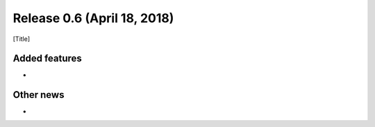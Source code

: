 Release 0.6 (April 18, 2018)
++++++++++++++++++++++++++++
[Title]


Added features
--------------
* ..

Other news
-------------
* ..


